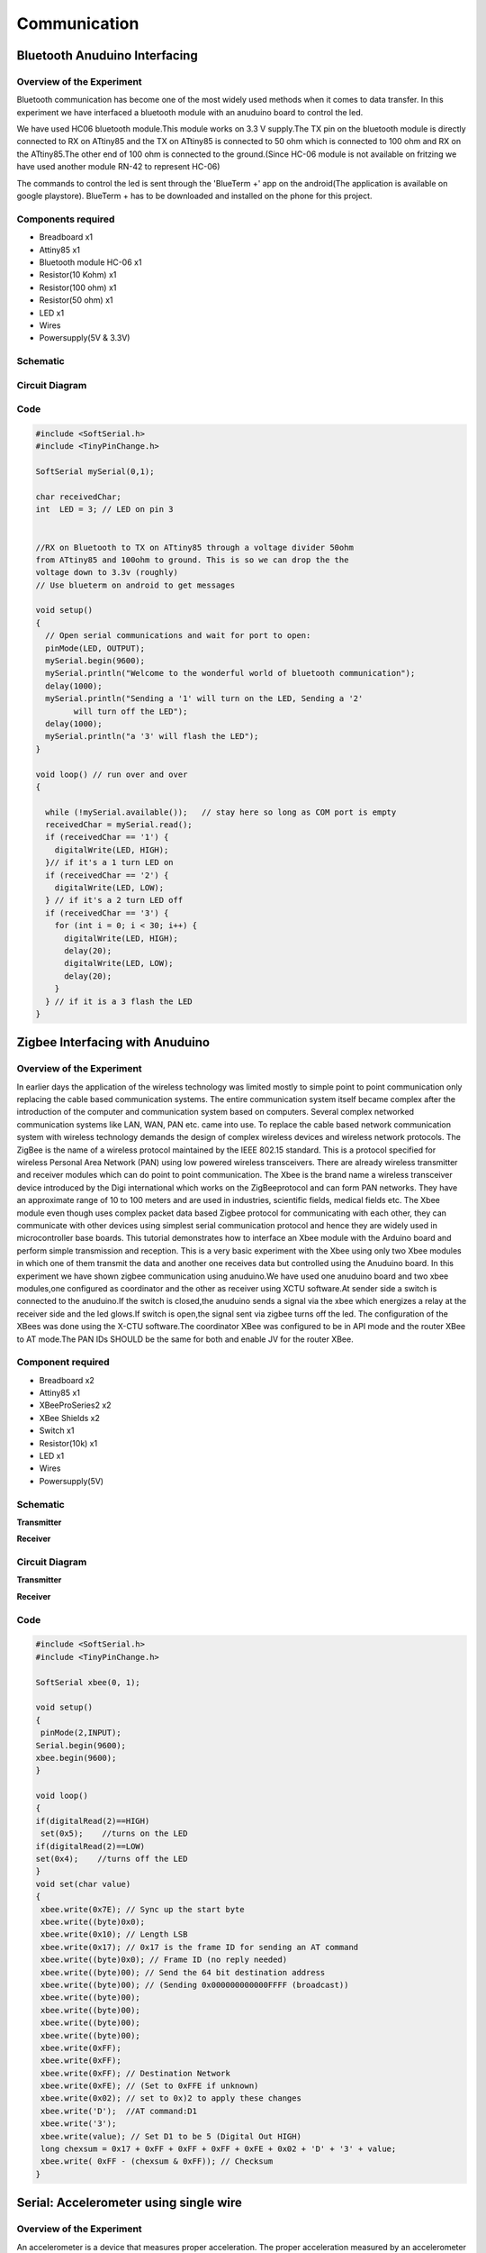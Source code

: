 Communication
-------------


Bluetooth Anuduino Interfacing
~~~~~~~~~~~~~~~~~~~~~~~~~~~~~~


Overview of the Experiment
^^^^^^^^^^^^^^^^^^^^^^^^^^

Bluetooth communication has become one of the most widely 
used methods when it comes to data transfer. In this 
experiment we have interfaced a bluetooth module with an
anuduino board to control the led.

We have used HC06 bluetooth module.This module works on 
3.3 V supply.The TX pin on the bluetooth module is directly 
connected to RX on ATtiny85 and the TX on ATtiny85 is 
connected to 50 ohm which is connected to 100 ohm and RX 
on the ATtiny85.The other end of 100 ohm is connected to 
the ground.(Since HC-06 module is not available on fritzing 
we have used another module RN-42 to represent HC-06)

The commands to control the led is sent through the 
'BlueTerm +' app on the android(The application is available
on google playstore).
BlueTerm + has to be downloaded and installed on the phone for 
this project.


Components required
^^^^^^^^^^^^^^^^^^^

- Breadboard              x1
- Attiny85                x1
- Bluetooth module HC-06  x1
- Resistor(10 Kohm)       x1
- Resistor(100 ohm)       x1
- Resistor(50 ohm)        x1
- LED                     x1
- Wires
- Powersupply(5V & 3.3V)


Schematic
^^^^^^^^^

.. image:: ../images/17_Bluetooth_schem.png
    :scale: 150%
Circuit Diagram
^^^^^^^^^^^^^^^


.. image:: ../images/17_Bluetooth_bb.png
   :scale: 80%

Code
^^^^


.. code-block::  c
	

	#include <SoftSerial.h>
	#include <TinyPinChange.h>

	SoftSerial mySerial(0,1);

	char receivedChar;
	int  LED = 3; // LED on pin 3
	

	//RX on Bluetooth to TX on ATtiny85 through a voltage divider 50ohm
	from ATtiny85 and 100ohm to ground. This is so we can drop the the
	voltage down to 3.3v (roughly)
	// Use blueterm on android to get messages

	void setup()
	{
    	  // Open serial communications and wait for port to open:
	  pinMode(LED, OUTPUT);
	  mySerial.begin(9600);
	  mySerial.println("Welcome to the wonderful world of bluetooth communication");
	  delay(1000);
	  mySerial.println("Sending a '1' will turn on the LED, Sending a '2'
		will turn off the LED");
	  delay(1000);
	  mySerial.println("a '3' will flash the LED");
	}

	void loop() // run over and over
	{
	
	  while (!mySerial.available());   // stay here so long as COM port is empty
	  receivedChar = mySerial.read();
	  if (receivedChar == '1') {
	    digitalWrite(LED, HIGH);
	  }// if it's a 1 turn LED on
	  if (receivedChar == '2') {
	    digitalWrite(LED, LOW);
	  } // if it's a 2 turn LED off
	  if (receivedChar == '3') {
	    for (int i = 0; i < 30; i++) {
	      digitalWrite(LED, HIGH);
	      delay(20);
	      digitalWrite(LED, LOW);
	      delay(20);
	    }
	  } // if it is a 3 flash the LED
	}


Zigbee Interfacing with Anuduino
~~~~~~~~~~~~~~~~~~~~~~~~~~~~~~~~


Overview of the Experiment
^^^^^^^^^^^^^^^^^^^^^^^^^^

In earlier days the application of the wireless technology was limited mostly 
to simple point to point communication only replacing the cable based 
communication systems. The entire communication system itself became complex 
after the introduction of the computer and communication system based on 
computers. Several complex networked communication systems like LAN, WAN, 
PAN etc. came into use. To replace the cable based network communication system 
with wireless technology demands the design of complex wireless devices and 
wireless network protocols. The ZigBee is the name of a wireless protocol 
maintained by the IEEE 802.15 standard. This is a protocol specified for 
wireless Personal Area Network (PAN) using low powered wireless transceivers. 
There are already wireless transmitter and receiver modules which can do point to
point communication. The Xbee is the brand name a wireless transceiver device 
introduced by the Digi international which works on the ZigBeeprotocol and can 
form PAN networks. They have an approximate range of 10 to 100 meters and are 
used in industries, scientific fields, medical fields etc.
The Xbee module even though uses complex packet data based Zigbee protocol for
communicating with each other, they can communicate with other devices using 
simplest serial communication protocol and hence they are widely used in 
microcontroller base boards. This tutorial demonstrates how to interface an 
Xbee module with the Arduino board and perform simple transmission and reception.
This is a very basic experiment with the Xbee using only two Xbee modules in which 
one of them transmit the data and another one receives data but controlled using 
the Anuduino board. In this experiment we have shown zigbee communication using 
anuduino.We have used one anuduino board and two xbee modules,one configured as 
coordinator and the other as receiver using XCTU software.At sender side a switch 
is connected to the anuduino.If the switch is closed,the anuduino sends a signal 
via the xbee which energizes a relay at the receiver side and the led glows.If 
switch is open,the signal sent via zigbee turns off the led. The configuration 
of the XBees was done using the X-CTU software.The coordinator XBee was
configured to be in API mode and the router XBee to AT mode.The PAN IDs SHOULD be the
same for both and enable JV for the router XBee.


Component required
^^^^^^^^^^^^^^^^^^

- Breadboard     x2
- Attiny85       x1
- XBeeProSeries2 x2
- XBee Shields   x2
- Switch         x1
- Resistor(10k)  x1
- LED            x1
- Wires
- Powersupply(5V)


Schematic
^^^^^^^^^

**Transmitter**


.. image:: ../images/18_zigbee_Transmitter_schem.png
   :scale: 150%

**Receiver**


.. image:: ../images/18_zigbee_Receiver_schem.png
   :scale: 150%

Circuit Diagram
^^^^^^^^^^^^^^^

**Transmitter**


.. image:: ../images/18_zigbee_Transmitter_bb.png
   :scale: 80%

**Receiver**


.. image:: ../images/18_zigbee_Receiver_bb.png
   :scale: 80%

Code
^^^^

.. code-block::  c

	#include <SoftSerial.h>
	#include <TinyPinChange.h>

	SoftSerial xbee(0, 1);

	void setup()
	{
 	 pinMode(2,INPUT);
  	Serial.begin(9600);
  	xbee.begin(9600);
	}

	void loop()
	{
  	if(digitalRead(2)==HIGH)
  	 set(0x5);    //turns on the LED
  	if(digitalRead(2)==LOW)
   	set(0x4);    //turns off the LED
	}
	void set(char value)
	{
 	 xbee.write(0x7E); // Sync up the start byte
  	 xbee.write((byte)0x0);
  	 xbee.write(0x10); // Length LSB
  	 xbee.write(0x17); // 0x17 is the frame ID for sending an AT command
 	 xbee.write((byte)0x0); // Frame ID (no reply needed)
 	 xbee.write((byte)00); // Send the 64 bit destination address
 	 xbee.write((byte)00); // (Sending 0x000000000000FFFF (broadcast))
 	 xbee.write((byte)00);
 	 xbee.write((byte)00);
  	 xbee.write((byte)00);
  	 xbee.write((byte)00);
  	 xbee.write(0xFF);
 	 xbee.write(0xFF);
 	 xbee.write(0xFF); // Destination Network
	 xbee.write(0xFE); // (Set to 0xFFE if unknown)
 	 xbee.write(0x02); // set to 0x)2 to apply these changes
 	 xbee.write('D');  //AT command:D1
 	 xbee.write('3');
 	 xbee.write(value); // Set D1 to be 5 (Digital Out HIGH)
 	 long chexsum = 0x17 + 0xFF + 0xFF + 0xFF + 0xFE + 0x02 + 'D' + '3' + value;
 	 xbee.write( 0xFF - (chexsum & 0xFF)); // Checksum
	}


Serial: Accelerometer using single wire
~~~~~~~~~~~~~~~~~~~~~~~~~~~~~~~~~~~~~~~


Overview of the Experiment
^^^^^^^^^^^^^^^^^^^^^^^^^^

An accelerometer is a device that measures proper acceleration. The proper 
acceleration measured by an accelerometer is not necessarily the coordinate 
acceleration (rate of change of velocity). Instead, the accelerometer sees the 
acceleration associated with the phenomenon of weight experienced by any test 
mass at rest in the frame of reference of the accelerometer device. In this 
experiment we have interfaced an accelerometer ADXL335 with an anuduino board.

The ADXL335 is a small, thin, low power, complete 3-axis accelerometer with 
signal conditioned voltage outputs. The product measures acceleration with a 
minimum full-scale range of ±3g.It can measure the static acceleration of gravity 
in tilt-sensing applications, as well as dynamic acceleration resulting from motion, 
shock, or vibration.

In this experiment,we are using single-wire communication.By declaring a 
<SoftSerial> object with the same pin for Tx and Rx,it is possible to use a 
half duplex (request/response) software serial port using a single I/O. The 
external interface is composed of 2 resistors and a regular diode.This approach 
allows to use the built-in Serial Monitor of the arduino IDE to view the values 
obtained from the experiment.It should be noted that a RS232 port is required 
for this purpose.


Components required
^^^^^^^^^^^^^^^^^^^

- Breadboard              x1
- Attiny85                x1
- ADXL335                 x1
- USB to RS232 cable      x1
- Resistor(47 Kohm)       x1
- Resistor(4.7 Kohm)      x1
- Diode(In4148)           x1
- Wires
- Powersupply(5V)


Schematic
^^^^^^^^^

.. image:: ../images/22_accelerometer_schem.png
   :scale: 150%

Circuit Diagram
^^^^^^^^^^^^^^^

.. image:: ../images/22_accelerometer_bb.png
   :scale: 80%

Code
^^^^

.. code-block::  c


	#include<TinyPinChange.h>
	#include<SoftSerial.h>
	SoftSerial check(3,3,true); //Declare a SoftSerial object with the same pin for Tx and Rx 
	void setup()
	{
	  check.begin(19200);
	  check.txMode(); //Set the mode as Transmittor
	}
	 
	void loop()
	{
	check.print(analogRead(0)); //Print x-axis reading
	check.print("  ");
	check.print(analogRead(1)); //Print y-axis reading
	check.print("  ");
	check.print(analogRead(2)); //Print z-axis reading
	check.println();
	delay(1000);
	}





